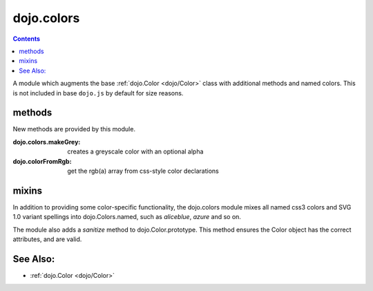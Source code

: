 .. _dojo/colors:

===========
dojo.colors
===========

.. contents ::
    :depth: 2

A module which augments the base :ref:`dojo.Color <dojo/Color>` class with additional methods and named colors. This is 
not included in base ``dojo.js`` by default for size reasons.

methods
=======

New methods are provided by this module.

:dojo.colors.makeGrey:
  creates a greyscale color with an optional alpha

:dojo.colorFromRgb:
  get the rgb(a) array from css-style color declarations

mixins
======

In addition to providing some color-specific functionality, the dojo.colors module mixes all named css3 colors and SVG 
1.0 variant spellings into dojo.Colors.named, such as `aliceblue`, `azure` and so on.

The module also adds a `sanitize` method to dojo.Color.prototype. This method ensures the Color object has the correct 
attributes, and are valid.

See Also:
=========

* :ref:`dojo.Color <dojo/Color>`
